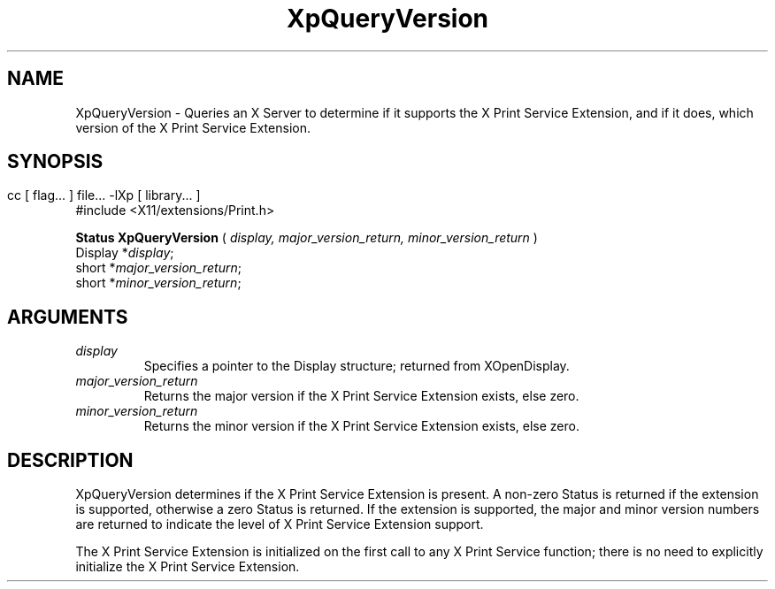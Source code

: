 .\" $XdotOrg: xc/doc/man/Xp/XpQueryVersion.man,v 1.1 2004/05/22 06:27:25 alanc Exp $
.\"
.\" Copyright 1996 Hewlett-Packard Company
.\" Copyright 1996 International Business Machines Corp.
.\" Copyright 1996, 1999, 2004 Sun Microsystems, Inc.
.\" Copyright 1996 Novell, Inc.
.\" Copyright 1996 Digital Equipment Corp.
.\" Copyright 1996 Fujitsu Limited
.\" Copyright 1996 Hitachi, Ltd.
.\" Copyright 1996 X Consortium, Inc.
.\" 
.\" Permission is hereby granted, free of charge, to any person obtaining a 
.\" copy of this software and associated documentation files (the "Software"),
.\" to deal in the Software without restriction, including without limitation 
.\" the rights to use, copy, modify, merge, publish, distribute,
.\" sublicense, and/or sell copies of the Software, and to permit persons
.\" to whom the Software is furnished to do so, subject to the following
.\" conditions:
.\" 
.\" The above copyright notice and this permission notice shall be
.\" included in all copies or substantial portions of the Software.
.\" 
.\" THE SOFTWARE IS PROVIDED "AS IS", WITHOUT WARRANTY OF ANY KIND,
.\" EXPRESS OR IMPLIED, INCLUDING BUT NOT LIMITED TO THE WARRANTIES OF
.\" MERCHANTABILITY, FITNESS FOR A PARTICULAR PURPOSE AND NONINFRINGEMENT.
.\" IN NO EVENT SHALL THE COPYRIGHT HOLDERS BE LIABLE FOR ANY CLAIM,
.\" DAMAGES OR OTHER LIABILITY, WHETHER IN AN ACTION OF CONTRACT, TORT OR
.\" OTHERWISE, ARISING FROM, OUT OF OR IN CONNECTION WITH THE SOFTWARE OR
.\" THE USE OR OTHER DEALINGS IN THE SOFTWARE.
.\" 
.\" Except as contained in this notice, the names of the copyright holders
.\" shall not be used in advertising or otherwise to promote the sale, use
.\" or other dealings in this Software without prior written authorization
.\" from said copyright holders.
.\"
.TH XpQueryVersion 3Xp __xorgversion__ "XPRINT FUNCTIONS"
.SH NAME
XpQueryVersion \- Queries an X Server to determine if it supports the X Print 
Service Extension, and if it does, which version of the X Print Service 
Extension.
.SH SYNOPSIS
.br
      cc [ flag... ] file... -lXp [ library... ]	
.br
      #include <X11/extensions/Print.h>
.LP    
.B Status XpQueryVersion
(
.I display, 
.I major_version_return, 
.I minor_version_return 
)
.br
      Display *\fIdisplay\fP\^;
.br
      short *\fImajor_version_return\fP\^;
.br
      short *\fIminor_version_return\fP\^;
.if n .ti +5n
.if t .ti +.5i
.SH ARGUMENTS
.TP
.I display
Specifies a pointer to the Display structure; returned from XOpenDisplay.
.TP
.I major_version_return
Returns the major version if the X Print Service Extension exists, else zero.
.TP
.I minor_version_return
Returns the minor version if the X Print Service Extension exists, else zero.
.SH DESCRIPTION
.LP
XpQueryVersion determines if the X Print Service Extension is present. A 
non-zero Status is returned if the extension is supported, otherwise a zero 
Status is returned. If the extension is supported, the major and minor version 
numbers are returned to indicate the level of X Print Service Extension support.

The X Print Service Extension is initialized on the first call to any X Print 
Service function; there is no need to explicitly initialize the X Print Service 
Extension.
